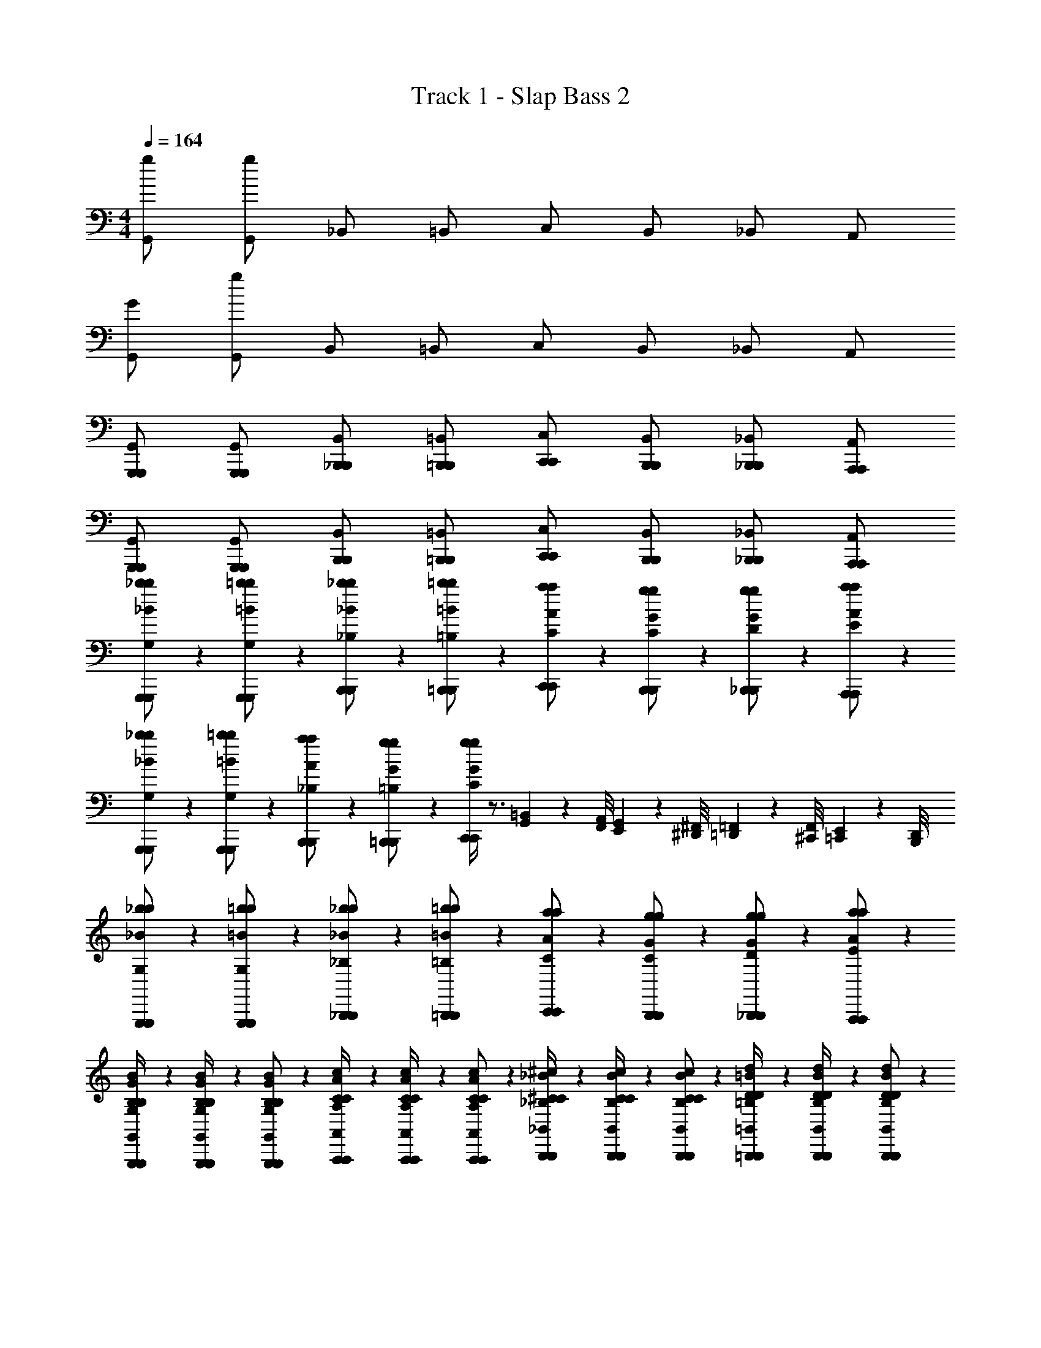 X: 1
T: Track 1 - Slap Bass 2
Z: ABC Generated by Starbound Composer v0.8.7
L: 1/4
M: 4/4
Q: 1/4=164
K: C
[g/G,,/] [g/G,,/] _B,,/ =B,,/ C,/ B,,/ _B,,/ A,,/ 
[G/G,,/] [g/G,,/] B,,/ =B,,/ C,/ B,,/ _B,,/ A,,/ 
[G,,,/G,,,/G,,/] [G,,,/G,,,/G,,/] [_B,,,/B,,,/B,,/] [=B,,,/B,,,/=B,,/] [C,,/C,,/C,/] [B,,,/B,,,/B,,/] [_B,,,/B,,,/_B,,/] [A,,,/A,,,/A,,/] 
[G,,,/G,,,/G,,/] [G,,,/G,,,/G,,/] [B,,,/B,,,/B,,/] [=B,,,/B,,,/=B,,/] [C,,/C,,/C,/] [B,,,/B,,,/B,,/] [_B,,,/B,,,/_B,,/] [A,,,/A,,,/A,,/] 
[G,,,/6G,,,/6_b/6b/6_B/6G,/] z/3 [G,,,/6G,,,/6=b/6b/6=B/6G,/] z/3 [B,,,/6B,,,/6_b/6b/6_B/6_B,/] z/3 [=B,,,/6B,,,/6=b/6b/6=B/6=B,/] z/3 [C,,/6C,,/6a/6a/6A/6C/] z/3 [B,,,/6B,,,/6g/6g/6G/6C/] z/3 [_B,,,/6B,,,/6g/6g/6G/6D/] z/3 [A,,,/6A,,,/6a/6a/6A/6E/] z/3 
[G,,,/6G,,,/6_b/6b/6_B/6G,/] z/3 [G,,,/6G,,,/6=b/6b/6=B/6G,/] z/3 [B,,,/6B,,,/6a/6a/6A/6_B,/] z/3 [=B,,,/6B,,,/6g/6g/6G/6=B,/] z/3 [C,,/4C,,/4g/4g/4G/4C5/6] z3/4 [=B,,/9G,,/9] z/72 [A,,/8F,,/8] [G,,3/28E,,3/28] z/56 [^F,,/8^D,,/8] [=F,,/9=D,,/9] z/72 [F,,/8^C,,/8] [E,,3/28=C,,3/28] z/56 [D,,/8B,,,/8] 
[G,,,/6G,,,/6_b/6b/6_B/6G,/] z/3 [G,,,/6G,,,/6=b/6b/6=B/6G,/] z/3 [_B,,,/6B,,,/6_b/6b/6_B/6_B,/] z/3 [=B,,,/6B,,,/6=b/6b/6=B/6=B,/] z/3 [C,,/6C,,/6a/6a/6A/6C/] z/3 [B,,,/6B,,,/6g/6g/6G/6C/] z/3 [_B,,,/6B,,,/6g/6g/6G/6D/] z/3 [A,,,/6A,,,/6a/6a/6A/6E/] z/3 
[G,,,/6G,,,/6B/6G/6B,/6G,/6B,/4G,/4B,,/4G,,/4] z/12 [G,,,/6G,,,/6B/6G/6B,/6G,/6B,/4G,/4B,,/4G,,/4] z/12 [G,,,/6G,,,/6B/6G/6B,/6G,/6B,/G,/B,,/G,,/] z/3 [A,,,/6A,,,/6c/6A/6C/6A,/6C/4A,/4C,/4A,,/4] z/12 [A,,,/6A,,,/6c/6A/6C/6A,/6C/4A,/4C,/4A,,/4] z/12 [A,,,/6A,,,/6c/6A/6C/6A,/6C/A,/C,/A,,/] z/3 [B,,,/6B,,,/6^c/6_B/6^C/6_B,/6C/4B,/4^C,/4_B,,/4] z/12 [B,,,/6B,,,/6c/6B/6C/6B,/6C/4B,/4C,/4B,,/4] z/12 [B,,,/6B,,,/6c/6B/6C/6B,/6C/B,/C,/B,,/] z/3 [=B,,,/6B,,,/6d/6=B/6D/6=B,/6D/4B,/4D,/4=B,,/4] z/12 [B,,,/6B,,,/6d/6B/6D/6B,/6D/4B,/4D,/4B,,/4] z/12 [B,,,/6B,,,/6d/6B/6D/6B,/6D/B,/D,/B,,/] z/3 
[G,,,/6G,,,/6_b/6b/6_B/6G,/] z/3 [G,,,/6G,,,/6=b/6b/6=B/6G,/] z/3 [_B,,,/6B,,,/6_b/6b/6_B/6_B,/] z/3 [=B,,,/6B,,,/6=b/6b/6=B/6=B,/] z/3 [C,,/6C,,/6a/6a/6A/6=C/] z/3 [B,,,/6B,,,/6g/6g/6G/6C/] z/3 [_B,,,/6B,,,/6g/6g/6G/6D/] z/3 [A,,,/6A,,,/6a/6a/6A/6E/] z/3 
[G,,,/6G,,,/6_b/6b/6_B/6G,/] z/3 [G,,,/6G,,,/6=b/6b/6=B/6G,/] z/3 [B,,,/6B,,,/6a/6a/6A/6_B,/] z/3 [=B,,,/6B,,,/6g/6g/6G/6=B,/] z/3 [C,,/4C,,/4g/4g/4G/4C5/6] z7/4 
[G,,,/6G,,,/6_b/6b/6_B/6G,/] z/3 [G,,,/6G,,,/6=b/6b/6=B/6G,/] z/3 [_B,,,/6B,,,/6_b/6b/6_B/6_B,/] z/3 [=B,,,/6B,,,/6=b/6b/6=B/6=B,/] z/3 [C,,/6C,,/6a/6a/6A/6C/] z/3 [B,,,/6B,,,/6g/6g/6G/6C/] z/3 [_B,,,/6B,,,/6g/6g/6G/6D/] z/3 [A,,,/6A,,,/6a/6a/6A/6E/] z/3 
[c''/9d''/4] z/72 b'/8 [_b'3/28=b'/4] z/56 a'/8 [^g'/9g'/4] z/72 =g'/8 [^f'3/28=f'/4] z/56 f'/8 [e'/9c''/4] z/72 ^d'/8 [=d'3/28a'/4] z/56 ^c'/8 [=c'/9^f'/4] z/72 b/8 [_b3/28^d'/4] z/56 a/8 [^g/9a'/4] z/72 =g/8 [^f3/28f'/4] z/56 =f/8 [e/9d'/4] z/72 ^d/8 [=d3/28c'/4] z/56 c/8 [=c/9=b5/32] z/72 [z/24B/8] [z/12^c'13/84] [z/12_B3/28] [z/24d'/6] A/8 [^G/9c'/4] z/72 =G/8 [^F3/28d'/4] z/56 =F/8 
[C,,/6C,,/6d'/6^d/6d'/6g7/4e7/4G7/4E7/4] z/3 [C,,/6C,,/6e'/6e/6e'/6] z/3 [^D,,/6D,,/6d'/6d/6d'/6] z/3 [E,,/6E,,/6e'/6e/6e'/6] z/3 [F,,,/6F,,,/6=d'/6=d/6d'/6a7/4f7/4A7/4F7/4] z/3 [F,,,/6F,,,/6=c'/6c/6c'/6] z/3 [^G,,,/6G,,,/6c'/6c/6c'/6] z/3 [A,,,/6A,,,/6d'/6d/6d'/6] z/3 
[C,,/6C,,/6^d'/6^d/6d'/6g7/4e7/4G7/4E7/4] z/3 [C,,/6C,,/6e'/6e/6e'/6] z/3 [D,,/6D,,/6=d'/6=d/6d'/6] z/3 [E,,/6E,,/6c'/6c/6c'/6] z/3 [F,,,/6F,,,/6c'/4c/4c'/4a5/6f5/6A5/6F5/6] z/12 [F,,,/6F,,,/6] z/12 [F,,,/6F,,,/6] z/3 [G,,,/6G,,,/6] z/3 [A,,,/6A,,,/6] z/3 
[C,,/6C,,/6^d'/6^d/6d'/6g7/4e7/4G7/4E7/4] z/3 [C,,/6C,,/6e'/6e/6e'/6] z/3 [D,,/6D,,/6d'/6d/6d'/6] z/3 [E,,/6E,,/6e'/6e/6e'/6] z/3 [F,,,/6F,,,/6=d'/6=d/6d'/6a7/4f7/4A7/4F7/4] z/3 [F,,,/6F,,,/6c'/6c/6c'/6] z/3 [G,,,/6G,,,/6c'/6c/6c'/6] z/3 [A,,,/6A,,,/6a/6A/6a/6] z/3 
[=D,,/6D,,/6^f/6^F/6f/6c'7/4a7/4c7/4A7/4] z/3 [D,,/6D,,/6a/6A/6a/6] z/3 [D,,/6D,,/6b/6=B/6b/6] z/3 [D,,/6D,,/6d'/6d/6d'/6] z/3 [G,,/6G,,/6c'/4c/4c'/4b5/6g5/6B5/6G5/6] z/12 [G,,/6G,,/6] z/12 [G,,/6G,,/6] z/3 [=G,,,/6G,,,/6b/4B/4b/4a5/6=f5/6A5/6=F5/6] z/12 [G,,,/6G,,,/6] z/12 [G,,,/6G,,,/6] z/3 
[C,,/6C,,/6^d'/6^d/6d'/6g7/4e7/4G7/4E7/4] z/3 [C,,/6C,,/6e'/6e/6e'/6] z/3 [G,,/6G,,/6=d'/6=d/6d'/6] z/3 [^F,,/6F,,/6c'/6c/6c'/6] z/3 [=F,,/4F,,/4c'/4c/4c'/4a5/6f5/6A5/6F5/6] z7/4 
[C,,/6C,,/6^d'/6^d/6d'/6g7/4e7/4G7/4E7/4] z/3 [C,,/6C,,/6e'/6e/6e'/6] z/3 [G,,/6G,,/6=d'/6=d/6d'/6] z/3 [^F,,/6F,,/6c'/6c/6c'/6] z/3 [=F,,/4F,,/4c'/4c/4c'/4a5/6f5/6A5/6F5/6] z7/4 
[G,,/6G,,/6^d'/6^d/6d'/6g7/4e7/4G7/4E7/4] z/3 [G,,/6G,,/6e'/6e/6e'/6] z/3 [G,,/6G,,/6d'/6d/6d'/6] z/3 [G,,/6G,,/6e'/6e/6e'/6] z/3 [F,,/6F,,/6=d'/6=d/6d'/6a7/4f7/4A7/4F7/4] z/3 [E,,/6E,,/6c'/6c/6c'/6] z/3 [D,,/6D,,/6c'/6c/6c'/6] z/3 [C,,/6C,,/6a/6A/6a/6] z/3 
[G,,,/6G,,,/6c'/4c/4c'/4F5/6D5/6f7/4d7/4] z/12 [G,,,/6G,,,/6] z/12 [G,,,/6G,,,/6] z/3 [G,,/6G,,/6d'/4d/4d'/4] z/12 [G,,/6G,,/6] z/12 [G,,/6G,,/6] z/3 [c'''/9c''/9C,,/6C,,/6c'/4c/4c'/4g5/6e5/6c5/6E7/4C7/4] z/72 [b''/8b'/8] [_b''3/28_b'3/28] z/56 [a''/8a'/8] [^g''/9^g'/9G,,,/6G,,,/6] z/72 [=g''/8=g'/8] [^f''3/28f'3/28G,,,/6G,,,/6] z/56 [=f''/8=f'/8] [e''/9e'/9C,,/6C,,/6] z/72 [^d''/8^d'/8] [=d''3/28=d'3/28] z/56 [^c''/8^c'/8] [=c''/9=c'/9C,,/6C,,/6] z/72 [=b'/8b/8] [_b'3/28_b3/28] z/56 [a'/8a/8] 
[C/=C,7/4C,,7/4C,7/4C,,7/4e7/4E7/4C,7/4C,,7/4e7/4E7/4] B,/ C/ G/ [C/d5/6D5/6d5/6D5/6B,,7/4=B,,,7/4B,,7/4B,,,7/4B,,7/4B,,,7/4] B,/ [C/g5/6G5/6g5/6G5/6] G/ 
[C/A,,7/4A,,,7/4A,,7/4A,,,7/4A,,7/4A,,,7/4c15/4C15/4c15/4C15/4] B,/ C/ G/ [C/G,,7/4G,,,7/4G,,7/4G,,,7/4G,,7/4G,,,7/4] B,/ C/ G/ 
[C/F,,7/4F,,,7/4F,,7/4F,,,7/4a7/4A7/4F,,7/4F,,,7/4a7/4A7/4] B,/ C/ G/ [C/g5/6G5/6g5/6G5/6E,,7/4E,,,7/4E,,7/4E,,,7/4E,,7/4E,,,7/4] B,/ [C/c'5/6c5/6c'5/6c5/6] G/ 
[C/D,,7/4D,,,7/4D,,7/4D,,,7/4D,,7/4D,,,7/4f15/4F15/4f15/4F15/4] B,/ C/ G/ [C/G,,7/4G,,,7/4G,,7/4G,,,7/4G,,7/4G,,,7/4] B,/ C/ G/ 
[=b/7C/C,7/4C,,7/4C,7/4C,,7/4e7/4E7/4C,7/4C,,7/4e7/4E7/4] c'5/14 [^d'/7B,/] e'5/14 [g'/7C/] ^g'5/14 [g'/7G/] a'5/14 [a'/7C/d5/6D5/6d5/6D5/6B,,7/4B,,,7/4B,,7/4B,,,7/4B,,7/4B,,,7/4] b'5/14 [g'/7B,/] a'5/14 [=g'/7C/g5/6G5/6g5/6G5/6] ^g'5/14 [d'/7G/] e'5/14 
[b/7C/A,,7/4A,,,7/4A,,7/4A,,,7/4A,,7/4A,,,7/4c15/4C15/4c15/4C15/4] c'5/14 [d'/7B,/] e'5/14 [^f'/7C/] =g'5/14 [g'/7G/] ^g'5/14 [g'/7C/G,,7/4G,,,7/4G,,7/4G,,,7/4G,,7/4G,,,7/4] a'5/14 [a'/7B,/] b'5/14 [g'/7C/] a'5/14 [d'/7G/] e'5/14 
[b/7C/F,,7/4F,,,7/4F,,7/4F,,,7/4a7/4A7/4F,,7/4F,,,7/4a7/4A7/4] c'5/14 [d'/7B,/] e'5/14 [=g'/7C/] ^g'5/14 [g'/7G/] a'5/14 [a'/7C/g5/6G5/6g5/6G5/6E,,7/4E,,,7/4E,,7/4E,,,7/4E,,7/4E,,,7/4] b'5/14 [g'/7B,/] a'5/14 [=g'/7C/b5/6B5/6b5/6B5/6] ^g'5/14 [d'/7G/] e'5/14 
[b/7C/D,,7/4D,,,7/4D,,7/4D,,,7/4D,,7/4D,,,7/4c'15/4c15/4c'15/4c15/4] c'5/14 [d'/7B,/] e'5/14 [=g'/7C/] ^g'5/14 [g'/7G/] a'5/14 [a'/7C/G,,7/4G,,,7/4G,,7/4G,,,7/4G,,7/4G,,,7/4] b'5/14 [g'/7B,/] a'5/14 [=g'/7C/] ^g'5/14 [d'/7G/] e'5/14 
[C,,/6C,,/6d'/6^d/6d'/6g7/4e7/4G7/4E7/4] z/3 [C,,/6C,,/6e'/6e/6e'/6] z/3 [G,,/6G,,/6=d'/6=d/6d'/6] z/3 [^F,,/6F,,/6c'/6c/6c'/6] z/3 [=F,,/4F,,/4c'/4c/4c'/4a5/6f5/6A5/6F5/6] z7/4 
[C,,/6C,,/6^d'/6^d/6d'/6g7/4e7/4G7/4E7/4] z/3 [C,,/6C,,/6e'/6e/6e'/6] z/3 [G,,/6G,,/6=d'/6=d/6d'/6] z/3 [^F,,/6F,,/6c'/6c/6c'/6] z/3 [=F,,/4F,,/4c'/4c/4c'/4a5/6f5/6A5/6F5/6] z7/4 
[G,,/6G,,/6^d'/6^d/6d'/6g7/4e7/4G7/4E7/4] z/3 [G,,/6G,,/6e'/6e/6e'/6] z/3 [G,,/6G,,/6d'/6d/6d'/6] z/3 [G,,/6G,,/6e'/6e/6e'/6] z/3 [F,,/6F,,/6=d'/6=d/6d'/6a7/4f7/4A7/4F7/4] z/3 [E,,/6E,,/6c'/6c/6c'/6] z/3 [D,,/6D,,/6c'/6c/6c'/6] z/3 [C,,/6C,,/6a/6A/6a/6] z/3 
[G,,,/6G,,,/6c'/4c/4c'/4F5/6D5/6f7/4d7/4] z/12 [G,,,/6G,,,/6] z/12 [G,,,/6G,,,/6] z/3 [G,,/6G,,/6d'/4d/4d'/4] z/12 [G,,/6G,,/6] z/12 [G,,/6G,,/6] z/3 [c'''/9c''/9C,,/6C,,/6c'/4c/4c'/4g5/6e5/6c5/6E7/4C7/4] z/72 [=b''/8=b'/8] [_b''3/28_b'3/28] z/56 [a''/8a'/8] [^g''/9g'/9G,,,/6G,,,/6] z/72 [=g''/8=g'/8] [^f''3/28f'3/28G,,,/6G,,,/6] z/56 [=f''/8=f'/8] [e''/9e'/9C,,/6C,,/6] z/72 [^d''/8^d'/8] [=d''3/28=d'3/28] z/56 [^c''/8^c'/8] [=c''/9=c'/9C,,/6C,,/6] z/72 [=b'/8b/8] [_b'3/28_b3/28] z/56 [a'/8a/8] 
[C,,/C,,/C,/C,,/] [C,,/C,,/C,/C,,/] [^D,,/D,,/^D,/D,,/] [E,,/E,,/E,/E,,/] [F,,/F,,/F,/F,,/] [F,,/F,,/F,/F,,/] [^F,,/F,,/^F,/F,,/] [G,,/G,,/G,/G,,/] 
[C,,/C,,/C,/C,,/] [C,,/C,,/C,/C,,/] [D,,/D,,/D,/D,,/] [E,,/E,,/E,/E,,/] [=F,,/F,,/=F,/F,,/] [F,,/F,,/F,/F,,/] [^F,,/F,,/^F,/F,,/] [G,,/G,,/G,/G,,/] 
[C,,/C,,/C,/C,,/] [C,,/C,,/C,/C,,/] [D,,/D,,/D,/D,,/] [E,,/E,,/E,/E,,/] [=F,,/F,,/=F,/F,,/] [F,,/F,,/F,/F,,/] [^F,,/F,,/^F,/F,,/] [G,,/G,,/G,/G,,/] 
[D,/D,/^D/D,/] [=D,/D,/=D/D,/] [^C,/C,/^C/C,/] [=C,/C,/=C/C,/] [B,,/B,,/B,/B,,/] [_B,,/B,,/_B,/B,,/] [A,,/A,,/A,/A,,/] [^G,,/G,,/^G,/G,,/] 
[a/9=b/7C,,/C,,/C,/C,,/] z/72 [z/56_b/8] [z3/28c'5/14] =b3/28 z/56 c'/8 [^c'/9^d'/7C,,/C,,/C,/C,,/] z/72 [z/56=d'/8] [z3/28e'5/14] ^d'3/28 z/56 e'/8 [f'/9g'/7D,,/D,,/^D,/D,,/] z/72 [z/56^f'/8] [z3/28^g'5/14] =g'3/28 z/56 ^g'/8 [a'/9g'/7E,,/E,,/E,/E,,/] z/72 [z/56b'/8] [z3/28a'5/14] =b'3/28 z/56 c''/8 [c''/9a'/7=F,,/F,,/=F,/F,,/] z/72 [z/56b'/8] [z3/28_b'5/14] b'3/28 z/56 a'/8 [g'/9a'/7F,,/F,,/F,/F,,/] z/72 [z/56=g'/8] [z3/28b'5/14] f'3/28 z/56 =f'/8 [e'/9a'/7^F,,/F,,/^F,/F,,/] z/72 [z/56d'/8] [z3/28b'5/14] =d'3/28 z/56 c'/8 [=c'/9a'/7=G,,/G,,/=G,/G,,/] z/72 [z/56b/8] [z3/28b'5/14] _b3/28 z/56 a/8 
[a'/7C,,/C,,/C,/C,,/] b'5/14 [a'/7C,,/C,,/C,/C,,/] b'5/14 [a'/7D,,/D,,/D,/D,,/] b'5/14 [^g'/7E,,/E,,/E,/E,,/] a'5/14 [=g'/7=F,,/F,,/=F,/F,,/] ^g'5/14 [^f'/7F,,/F,,/F,/F,,/] =g'5/14 [=f'/7^F,,/F,,/^F,/F,,/] ^f'5/14 [e'/7G,,/G,,/G,/G,,/] =f'5/14 
[a/9^d'/7C,,/C,,/C,/C,,/] z/72 [z/56b/8] [z3/28e'5/14] =b3/28 z/56 c'/8 [^c'/9a/7C,,/C,,/C,/C,,/] z/72 [z/56=d'/8] [z3/28_b5/14] ^d'3/28 z/56 e'/8 [f'/9d'/7D,,/D,,/D,/D,,/] z/72 [z/56^f'/8] [z3/28e'5/14] g'3/28 z/56 ^g'/8 [a'/9a'/7E,,/E,,/E,/E,,/] z/72 [z/56b'/8] [z3/28b'5/14] =b'3/28 z/56 c''/8 [c''/9d'/7=F,,/F,,/=F,/F,,/] z/72 [z/56b'/8] [z3/28e'5/14] _b'3/28 z/56 a'/8 [g'/9a/7F,,/F,,/F,/F,,/] z/72 [z/56=g'/8] [z3/28b5/14] f'3/28 z/56 =f'/8 [e'/9d'/7^F,,/F,,/^F,/F,,/] z/72 [z/56d'/8] [z3/28e'5/14] =d'3/28 z/56 c'/8 [=c'/9a'/7G,,/G,,/G,/G,,/] z/72 [z/56=b/8] [z3/28b'5/14] _b3/28 z/56 a/8 
[c''/9c''/9^d'/7D,/D,/^D/D,/] z/72 [z/56=b'/8b'/8] [z3/28e'5/14] [_b'3/28b'3/28] z/56 [a'/8a'/8] [^g'/9g'/9a/7=D,/D,/=D/D,/] z/72 [z/56=g'/8g'/8] [z3/28b5/14] [^f'3/28f'3/28] z/56 [=f'/8f'/8] [e'/9e'/9d'/7^C,/C,/^C/C,/] z/72 [z/56d'/8d'/8] [z3/28e'5/14] [=d'3/28d'3/28] z/56 [^c'/8c'/8] [=c'/9c'/9a'/7=C,/C,/=C/C,/] z/72 [z/56=b/8b/8] [z3/28b'5/14] [_b3/28b3/28] z/56 [a/8a/8] [^g/9g/9^d'/7=B,,/B,,/=B,/B,,/] z/72 [z/56=g/8g/8] [z3/28e'5/14] [^f3/28f3/28] z/56 [=f/8f/8] [e/9e/9a/7_B,,/B,,/_B,/B,,/] z/72 [z/56^d/8d/8] [z3/28b5/14] [=d3/28d3/28] z/56 [^c/8c/8] [=c/9c/9d'/7A,,/A,,/A,/A,,/] z/72 [z/56B/8B/8] [z3/28e'5/14] [_B3/28B3/28] z/56 [A/8A/8] [^G/9G/9a'/7^G,,/G,,/^G,/G,,/] z/72 [z/56=G/8G/8] [z3/28b'5/14] [^F3/28F3/28] z/56 [=F/8F/8] 
[C,,/9=G,,/G,,/g'/g/G,,/] z/72 C,,/8 C,,3/28 z/56 C,,/8 [C,,/9F,,/F,,/^f'/^f/F,,/] z/72 C,,/8 C,,3/28 z/56 C,,/8 C,,/9 z/72 ^C,,/8 C,,3/28 z/56 C,,/8 C,,/9 z/72 =D,,/8 D,,3/28 z/56 D,,/8 D,,/9 z/72 D,,/8 D,,3/28 z/56 D,,/8 D,,/9 z/72 D,,/8 D,,3/28 z/56 D,,/8 D,,/9 z/72 D,,/8 D,,3/28 z/56 ^D,,/8 D,,/9 z/72 =D,,/8 D,,3/28 z/56 D,,/8 
[D,,/9G,,/G,,/g'/g/G,,/] z/72 E,,/8 E,,3/28 z/56 E,,/8 [E,,/9F,,/F,,/f'/f/F,,/] z/72 E,,/8 E,,3/28 z/56 E,,/8 E,,/9 z/72 D,,/8 D,,3/28 z/56 ^D,,/8 =D,,/9 z/72 D,,/8 D,,3/28 z/56 C,,/8 C,,/9 z/72 C,,/8 B,,,3/28 z/56 B,,,/8 B,,,/9 z/72 B,,,/8 B,,,3/28 z/56 B,,,/8 B,,,/9 z/72 C,,/8 C,,3/28 z/56 C,,/8 C,,/9 z/72 C,,/8 C,,3/28 z/56 C,,/8 
[=C,,/9G,,/G,,/g'/g/G,,/] z/72 C,,/8 C,,3/28 z/56 C,,/8 [C,,/9F,,/F,,/f'/f/F,,/] z/72 C,,/8 C,,3/28 z/56 C,,/8 C,,/9 z/72 ^C,,/8 C,,3/28 z/56 C,,/8 C,,/9 z/72 D,,/8 D,,3/28 z/56 D,,/8 D,,/9 z/72 D,,/8 D,,3/28 z/56 D,,/8 D,,/9 z/72 D,,/8 D,,3/28 z/56 D,,/8 D,,/9 z/72 D,,/8 D,,3/28 z/56 ^D,,/8 D,,/9 z/72 =D,,/8 D,,3/28 z/56 D,,/8 
[D,,/9^G,,/G,,/^g'/^g/G,,/] z/72 E,,/8 E,,3/28 z/56 E,,/8 [E,,/9c'''/9] z/72 [E,,/8=b''/8] [E,,3/28_b''3/28] z/56 [E,,/8a''/8] [E,,/9^g''/9] z/72 [D,,/8=g''/8] [D,,3/28^f''3/28] z/56 [^D,,/8=f''/8] [=D,,/9e''/9] z/72 [D,,/8^d''/8] [D,,3/28=d''3/28] z/56 [C,,/8^c''/8] [C,,/9=c''/9] z/72 [C,,/8=b'/8] [B,,,3/28_b'3/28] z/56 [B,,,/8a'/8] [B,,,/9g'/9] z/72 [B,,,/8=g'/8] [B,,,3/28f'3/28] z/56 [B,,,/8=f'/8] [B,,,/9e'/9] z/72 [C,,/8d'/8] [C,,3/28=d'3/28] z/56 [C,,/8^c'/8] [C,,/9=c'/9] z/72 [C,,/8=b/8] [C,,3/28_b3/28] z/56 [C,,/8a/8] 
[g/9=g/g/=G,7/4g'7/4g7/4] z/72 g/8 f3/28 z/56 =f/8 [e/9d/d'/d/d/] z/72 ^d/8 =d3/28 z/56 ^c/8 [=c/9=B/g'/g/B/] z/72 B/8 _B3/28 z/56 A/8 [^G/9d/d'/d/d/] z/72 =G/8 ^F3/28 z/56 =F/8 [E/9g/g/=F,7/4f'7/4f7/4] z/72 ^D/8 =D3/28 z/56 ^C/8 [=C/9d/d'/d/d/] z/72 =B,/8 _B,3/28 z/56 A,/8 [^G,/9=B/g'/g/B/] z/72 =G,/8 ^F,3/28 z/56 =F,/8 [E,/9d/d'/d/d/] z/72 ^D,/8 =D,3/28 z/56 ^C,/8 
[=C,/9g/g/E,7/4e'7/4e7/4] z/72 =B,,/8 _B,,3/28 z/56 A,,/8 [G,,/9e/e'/e/e/] z/72 =G,,/8 F,,3/28 z/56 =F,,/8 [E,,/9c/g'/g/c/] z/72 ^D,,/8 =D,,3/28 z/56 C,,/8 [=C,,/9e/e'/e/e/] z/72 B,,,/8 _B,,,3/28 z/56 A,,,/8 [^G,,,/9g/g/^D,7/4^d'7/4^d7/4] z/72 =G,,,/8 ^F,,,3/28 z/56 =F,,,/8 [E,,,/9e/e'/e/e/] z/72 ^D,,,/8 =D,,,3/28 z/56 ^C,,,/8 [=C,,,/9c/g'/g/c/] z/72 B,,,,/8 _B,,,,3/28 z/56 A,,,,/8 [e/e'/e/e/] 
[g/g/C,7/4c'7/4c7/4c'7/4c7/4] [e/c'/c/e/] [c/g'/g/c/] [e/c'/c/e/] [g/g/=B,,7/4=b7/4B7/4b7/4B7/4] [e/c'/c/e/] [c/g'/g/c/] [e/c'/c/e/] 
[_B,,11/4^f11/4_B11/4_b15/4B15/4b15/4B15/4f15/4b15/4B15/4] z5/4 
[G,,,/6G,,,/6b/6b/6B/6G,/] z/3 [G,,,/6G,,,/6=b/6b/6=B/6G,/] z/3 [B,,,/6B,,,/6_b/6b/6_B/6B,/] z/3 [=B,,,/6B,,,/6=b/6b/6=B/6=B,/] z/3 [C,,/6C,,/6a/6a/6A/6C/] z/3 [B,,,/6B,,,/6g/6g/6G/6C/] z/3 [_B,,,/6B,,,/6g/6g/6G/6D/] z/3 [A,,,/6A,,,/6a/6a/6A/6E/] z/3 
[G,,,/6G,,,/6_b/6b/6_B/6G,/] z/3 [G,,,/6G,,,/6=b/6b/6=B/6G,/] z/3 [B,,,/6B,,,/6a/6a/6A/6_B,/] z/3 [=B,,,/6B,,,/6g/6g/6G/6=B,/] z/3 [C,,/4C,,/4g/4g/4G/4C5/6] z3/4 [=B,,/9G,,/9] z/72 [A,,/8F,,/8] [G,,3/28E,,3/28] z/56 [^F,,/8^D,,/8] [=F,,/9=D,,/9] z/72 [F,,/8^C,,/8] [E,,3/28=C,,3/28] z/56 [D,,/8B,,,/8] 
[G,,,/6G,,,/6_b/6b/6_B/6G,/] z/3 [G,,,/6G,,,/6=b/6b/6=B/6G,/] z/3 [_B,,,/6B,,,/6_b/6b/6_B/6_B,/] z/3 [=B,,,/6B,,,/6=b/6b/6=B/6=B,/] z/3 [C,,/6C,,/6a/6a/6A/6C/] z/3 [B,,,/6B,,,/6g/6g/6G/6C/] z/3 [_B,,,/6B,,,/6g/6g/6G/6D/] z/3 [A,,,/6A,,,/6a/6a/6A/6E/] z/3 
[G,,,/6G,,,/6B/6G/6B,/6G,/6B,/4G,/4B,,/4G,,/4] z/12 [G,,,/6G,,,/6B/6G/6B,/6G,/6B,/4G,/4B,,/4G,,/4] z/12 [G,,,/6G,,,/6B/6G/6B,/6G,/6B,/G,/B,,/G,,/] z/3 [A,,,/6A,,,/6c/6A/6C/6A,/6C/4A,/4C,/4A,,/4] z/12 [A,,,/6A,,,/6c/6A/6C/6A,/6C/4A,/4C,/4A,,/4] z/12 [A,,,/6A,,,/6c/6A/6C/6A,/6C/A,/C,/A,,/] z/3 [B,,,/6B,,,/6^c/6_B/6^C/6_B,/6C/4B,/4^C,/4_B,,/4] z/12 [B,,,/6B,,,/6c/6B/6C/6B,/6C/4B,/4C,/4B,,/4] z/12 [B,,,/6B,,,/6c/6B/6C/6B,/6C/B,/C,/B,,/] z/3 [=B,,,/6B,,,/6=d/6=B/6D/6=B,/6D/4B,/4=D,/4=B,,/4] z/12 [B,,,/6B,,,/6d/6B/6D/6B,/6D/4B,/4D,/4B,,/4] z/12 [B,,,/6B,,,/6d/6B/6D/6B,/6D/B,/D,/B,,/] z/3 
[G,,,/6G,,,/6_b/6b/6_B/6G,/] z/3 [G,,,/6G,,,/6=b/6b/6=B/6G,/] z/3 [_B,,,/6B,,,/6_b/6b/6_B/6_B,/] z/3 [=B,,,/6B,,,/6=b/6b/6=B/6=B,/] z/3 [C,,/6C,,/6a/6a/6A/6=C/] z/3 [B,,,/6B,,,/6g/6g/6G/6C/] z/3 [_B,,,/6B,,,/6g/6g/6G/6D/] z/3 [A,,,/6A,,,/6a/6a/6A/6E/] z/3 
[G,,,/6G,,,/6_b/6b/6_B/6G,/] z/3 [G,,,/6G,,,/6=b/6b/6=B/6G,/] z/3 [B,,,/6B,,,/6a/6a/6A/6_B,/] z/3 [=B,,,/6B,,,/6g/6g/6G/6=B,/] z/3 [C,,/4C,,/4g/4g/4G/4C5/6] z7/4 
[G,,,/6G,,,/6_b/6b/6_B/6G,/] z/3 [G,,,/6G,,,/6=b/6b/6=B/6G,/] z/3 [_B,,,/6B,,,/6_b/6b/6_B/6_B,/] z/3 [=B,,,/6B,,,/6=b/6b/6=B/6=B,/] z/3 [C,,/6C,,/6a/6a/6A/6C/] z/3 [B,,,/6B,,,/6g/6g/6G/6C/] z/3 [_B,,,/6B,,,/6g/6g/6G/6D/] z/3 [A,,,/6A,,,/6a/6a/6A/6E/] z/3 
[c''/9d''/4] z/72 =b'/8 [_b'3/28=b'/4] z/56 a'/8 [^g'/9g'/4] z/72 =g'/8 [^f'3/28=f'/4] z/56 f'/8 [e'/9c''/4] z/72 d'/8 [=d'3/28a'/4] z/56 ^c'/8 [=c'/9^f'/4] z/72 b/8 [_b3/28^d'/4] z/56 a/8 [^g/9a'/4] z/72 =g/8 [f3/28f'/4] z/56 =f/8 [e/9d'/4] z/72 ^d/8 [=d3/28c'/4] z/56 c/8 [=c/9=b5/32] z/72 [z/24B/8] [z/12^c'13/84] [z/12_B3/28] [z/24d'/6] A/8 [^G/9c'/4] z/72 =G/8 [^F3/28d'/4] z/56 =F/8 
[C,,/6C,,/6d'/6^d/6d'/6g7/4e7/4G7/4E7/4] z/3 [C,,/6C,,/6e'/6e/6e'/6] z/3 [^D,,/6D,,/6d'/6d/6d'/6] z/3 [E,,/6E,,/6e'/6e/6e'/6] z/3 [F,,,/6F,,,/6=d'/6=d/6d'/6a7/4f7/4A7/4F7/4] z/3 [F,,,/6F,,,/6=c'/6c/6c'/6] z/3 [^G,,,/6G,,,/6c'/6c/6c'/6] z/3 [A,,,/6A,,,/6d'/6d/6d'/6] z/3 
[C,,/6C,,/6^d'/6^d/6d'/6g7/4e7/4G7/4E7/4] z/3 [C,,/6C,,/6e'/6e/6e'/6] z/3 [D,,/6D,,/6=d'/6=d/6d'/6] z/3 [E,,/6E,,/6c'/6c/6c'/6] z/3 [F,,,/6F,,,/6c'/4c/4c'/4a5/6f5/6A5/6F5/6] z/12 [F,,,/6F,,,/6] z/12 [F,,,/6F,,,/6] z/3 [G,,,/6G,,,/6] z/3 [A,,,/6A,,,/6] z/3 
[C,,/6C,,/6^d'/6^d/6d'/6g7/4e7/4G7/4E7/4] z/3 [C,,/6C,,/6e'/6e/6e'/6] z/3 [D,,/6D,,/6d'/6d/6d'/6] z/3 [E,,/6E,,/6e'/6e/6e'/6] z/3 [F,,,/6F,,,/6=d'/6=d/6d'/6a7/4f7/4A7/4F7/4] z/3 [F,,,/6F,,,/6c'/6c/6c'/6] z/3 [G,,,/6G,,,/6c'/6c/6c'/6] z/3 [A,,,/6A,,,/6a/6A/6a/6] z/3 
[=D,,/6D,,/6^f/6^F/6f/6c'7/4a7/4c7/4A7/4] z/3 [D,,/6D,,/6a/6A/6a/6] z/3 [D,,/6D,,/6b/6=B/6b/6] z/3 [D,,/6D,,/6d'/6d/6d'/6] z/3 [G,,/6G,,/6c'/4c/4c'/4b5/6g5/6B5/6G5/6] z/12 [G,,/6G,,/6] z/12 [G,,/6G,,/6] z/3 [=G,,,/6G,,,/6b/4B/4b/4a5/6=f5/6A5/6=F5/6] z/12 [G,,,/6G,,,/6] z/12 [G,,,/6G,,,/6] z/3 
[C,,/6C,,/6^d'/6^d/6d'/6g7/4e7/4G7/4E7/4] z/3 [C,,/6C,,/6e'/6e/6e'/6] z/3 [G,,/6G,,/6=d'/6=d/6d'/6] z/3 [^F,,/6F,,/6c'/6c/6c'/6] z/3 [=F,,/4F,,/4c'/4c/4c'/4a5/6f5/6A5/6F5/6] z7/4 
[C,,/6C,,/6^d'/6^d/6d'/6g7/4e7/4G7/4E7/4] z/3 [C,,/6C,,/6e'/6e/6e'/6] z/3 [G,,/6G,,/6=d'/6=d/6d'/6] z/3 [^F,,/6F,,/6c'/6c/6c'/6] z/3 [=F,,/4F,,/4c'/4c/4c'/4a5/6f5/6A5/6F5/6] z7/4 
[G,,/6G,,/6^d'/6^d/6d'/6g7/4e7/4G7/4E7/4] z/3 [G,,/6G,,/6e'/6e/6e'/6] z/3 [G,,/6G,,/6d'/6d/6d'/6] z/3 [G,,/6G,,/6e'/6e/6e'/6] z/3 [F,,/6F,,/6=d'/6=d/6d'/6a7/4f7/4A7/4F7/4] z/3 [E,,/6E,,/6c'/6c/6c'/6] z/3 [D,,/6D,,/6c'/6c/6c'/6] z/3 [C,,/6C,,/6a/6A/6a/6] z/3 
[G,,,/6G,,,/6c'/4c/4c'/4F5/6D5/6f7/4d7/4] z/12 [G,,,/6G,,,/6] z/12 [G,,,/6G,,,/6] z/3 [G,,/6G,,/6d'/4d/4d'/4] z/12 [G,,/6G,,/6] z/12 [G,,/6G,,/6] z/3 [c'''/9c''/9C,,/6C,,/6c'/4c/4c'/4g5/6e5/6c5/6E7/4C7/4] z/72 [=b''/8b'/8] [_b''3/28_b'3/28] z/56 [a''/8a'/8] [^g''/9^g'/9G,,,/6G,,,/6] z/72 [=g''/8=g'/8] [^f''3/28f'3/28G,,,/6G,,,/6] z/56 [=f''/8=f'/8] [e''/9e'/9C,,/6C,,/6] z/72 [^d''/8^d'/8] [=d''3/28=d'3/28] z/56 [^c''/8^c'/8] [=c''/9=c'/9C,,/6C,,/6] z/72 [=b'/8b/8] [_b'3/28_b3/28] z/56 [a'/8a/8] 
[C/=C,7/4C,,7/4C,7/4C,,7/4e7/4E7/4C,7/4C,,7/4e7/4E7/4] B,/ C/ G/ [C/d5/6D5/6d5/6D5/6B,,7/4=B,,,7/4B,,7/4B,,,7/4B,,7/4B,,,7/4] B,/ [C/g5/6G5/6g5/6G5/6] G/ 
[C/A,,7/4A,,,7/4A,,7/4A,,,7/4A,,7/4A,,,7/4c15/4C15/4c15/4C15/4] B,/ C/ G/ [C/G,,7/4G,,,7/4G,,7/4G,,,7/4G,,7/4G,,,7/4] B,/ C/ G/ 
[C/F,,7/4F,,,7/4F,,7/4F,,,7/4a7/4A7/4F,,7/4F,,,7/4a7/4A7/4] B,/ C/ G/ [C/g5/6G5/6g5/6G5/6E,,7/4E,,,7/4E,,7/4E,,,7/4E,,7/4E,,,7/4] B,/ [C/c'5/6c5/6c'5/6c5/6] G/ 
[C/D,,7/4D,,,7/4D,,7/4D,,,7/4D,,7/4D,,,7/4f15/4F15/4f15/4F15/4] B,/ C/ G/ [C/G,,7/4G,,,7/4G,,7/4G,,,7/4G,,7/4G,,,7/4] B,/ C/ G/ 
[=b/7C/C,7/4C,,7/4C,7/4C,,7/4e7/4E7/4C,7/4C,,7/4e7/4E7/4] c'5/14 [^d'/7B,/] e'5/14 [g'/7C/] ^g'5/14 [g'/7G/] a'5/14 [a'/7C/d5/6D5/6d5/6D5/6B,,7/4B,,,7/4B,,7/4B,,,7/4B,,7/4B,,,7/4] b'5/14 [g'/7B,/] a'5/14 [=g'/7C/g5/6G5/6g5/6G5/6] ^g'5/14 [d'/7G/] e'5/14 
[b/7C/A,,7/4A,,,7/4A,,7/4A,,,7/4A,,7/4A,,,7/4c15/4C15/4c15/4C15/4] c'5/14 [d'/7B,/] e'5/14 [^f'/7C/] =g'5/14 [g'/7G/] ^g'5/14 [g'/7C/G,,7/4G,,,7/4G,,7/4G,,,7/4G,,7/4G,,,7/4] a'5/14 [a'/7B,/] b'5/14 [g'/7C/] a'5/14 [d'/7G/] e'5/14 
[b/7C/F,,7/4F,,,7/4F,,7/4F,,,7/4a7/4A7/4F,,7/4F,,,7/4a7/4A7/4] c'5/14 [d'/7B,/] e'5/14 [=g'/7C/] ^g'5/14 [g'/7G/] a'5/14 [a'/7C/g5/6G5/6g5/6G5/6E,,7/4E,,,7/4E,,7/4E,,,7/4E,,7/4E,,,7/4] b'5/14 [g'/7B,/] a'5/14 [=g'/7C/b5/6B5/6b5/6B5/6] ^g'5/14 [d'/7G/] e'5/14 
[b/7C/D,,7/4D,,,7/4D,,7/4D,,,7/4D,,7/4D,,,7/4c'15/4c15/4c'15/4c15/4] c'5/14 [d'/7B,/] e'5/14 [=g'/7C/] ^g'5/14 [g'/7G/] a'5/14 [a'/7C/G,,7/4G,,,7/4G,,7/4G,,,7/4G,,7/4G,,,7/4] b'5/14 [g'/7B,/] a'5/14 [=g'/7C/] ^g'5/14 [d'/7G/] e'5/14 
[C,,/6C,,/6d'/6^d/6d'/6g7/4e7/4G7/4E7/4] z/3 [C,,/6C,,/6e'/6e/6e'/6] z/3 [G,,/6G,,/6=d'/6=d/6d'/6] z/3 [^F,,/6F,,/6c'/6c/6c'/6] z/3 [=F,,/4F,,/4c'/4c/4c'/4a5/6f5/6A5/6F5/6] z7/4 
[C,,/6C,,/6^d'/6^d/6d'/6g7/4e7/4G7/4E7/4] z/3 [C,,/6C,,/6e'/6e/6e'/6] z/3 [G,,/6G,,/6=d'/6=d/6d'/6] z/3 [^F,,/6F,,/6c'/6c/6c'/6] z/3 [=F,,/4F,,/4c'/4c/4c'/4a5/6f5/6A5/6F5/6] z7/4 
[G,,/6G,,/6^d'/6^d/6d'/6g7/4e7/4G7/4E7/4] z/3 [G,,/6G,,/6e'/6e/6e'/6] z/3 [G,,/6G,,/6d'/6d/6d'/6] z/3 [G,,/6G,,/6e'/6e/6e'/6] z/3 [F,,/6F,,/6=d'/6=d/6d'/6a7/4f7/4A7/4F7/4] z/3 [E,,/6E,,/6c'/6c/6c'/6] z/3 [D,,/6D,,/6c'/6c/6c'/6] z/3 [C,,/6C,,/6a/6A/6a/6] z/3 
[G,,,/6G,,,/6c'/4c/4c'/4F5/6D5/6f7/4d7/4] z/12 [G,,,/6G,,,/6] z/12 [G,,,/6G,,,/6] z/3 [G,,/6G,,/6d'/4d/4d'/4] z/12 [G,,/6G,,/6] z/12 [G,,/6G,,/6] z/3 [c'''/9c''/9C,,/6C,,/6c'/4c/4c'/4g5/6e5/6c5/6E7/4C7/4] z/72 [=b''/8=b'/8] [_b''3/28_b'3/28] z/56 [a''/8a'/8] [^g''/9g'/9G,,,/6G,,,/6] z/72 [=g''/8=g'/8] [^f''3/28f'3/28G,,,/6G,,,/6] z/56 [=f''/8=f'/8] [e''/9e'/9C,,/6C,,/6] z/72 [^d''/8^d'/8] [=d''3/28=d'3/28] z/56 [^c''/8^c'/8] [=c''/9=c'/9C,,/6C,,/6] z/72 [=b'/8b/8] [_b'3/28_b3/28] z/56 [a'/8a/8] 
[C,,/C,,/C,/C,,/] [C,,/C,,/C,/C,,/] [^D,,/D,,/^D,/D,,/] [E,,/E,,/E,/E,,/] [F,,/F,,/F,/F,,/] [F,,/F,,/F,/F,,/] [^F,,/F,,/^F,/F,,/] [G,,/G,,/G,/G,,/] 
[C,,/C,,/C,/C,,/] [C,,/C,,/C,/C,,/] [D,,/D,,/D,/D,,/] [E,,/E,,/E,/E,,/] [=F,,/F,,/=F,/F,,/] [F,,/F,,/F,/F,,/] [^F,,/F,,/^F,/F,,/] [G,,/G,,/G,/G,,/] 
[C,,/C,,/C,/C,,/] [C,,/C,,/C,/C,,/] [D,,/D,,/D,/D,,/] [E,,/E,,/E,/E,,/] [=F,,/F,,/=F,/F,,/] [F,,/F,,/F,/F,,/] [^F,,/F,,/^F,/F,,/] [G,,/G,,/G,/G,,/] 
[D,/D,/^D/D,/] [=D,/D,/=D/D,/] [^C,/C,/^C/C,/] [=C,/C,/=C/C,/] [B,,/B,,/B,/B,,/] [_B,,/B,,/_B,/B,,/] [A,,/A,,/A,/A,,/] [^G,,/G,,/^G,/G,,/] 
[a/9=b/7C,,/C,,/C,/C,,/] z/72 [z/56_b/8] [z3/28c'5/14] =b3/28 z/56 c'/8 [^c'/9^d'/7C,,/C,,/C,/C,,/] z/72 [z/56=d'/8] [z3/28e'5/14] ^d'3/28 z/56 e'/8 [f'/9g'/7D,,/D,,/^D,/D,,/] z/72 [z/56^f'/8] [z3/28^g'5/14] =g'3/28 z/56 ^g'/8 [a'/9g'/7E,,/E,,/E,/E,,/] z/72 [z/56b'/8] [z3/28a'5/14] =b'3/28 z/56 c''/8 [c''/9a'/7=F,,/F,,/=F,/F,,/] z/72 [z/56b'/8] [z3/28_b'5/14] b'3/28 z/56 a'/8 [g'/9a'/7F,,/F,,/F,/F,,/] z/72 [z/56=g'/8] [z3/28b'5/14] f'3/28 z/56 =f'/8 [e'/9a'/7^F,,/F,,/^F,/F,,/] z/72 [z/56d'/8] [z3/28b'5/14] =d'3/28 z/56 c'/8 [=c'/9a'/7=G,,/G,,/=G,/G,,/] z/72 [z/56b/8] [z3/28b'5/14] _b3/28 z/56 a/8 
[a'/7C,,/C,,/C,/C,,/] b'5/14 [a'/7C,,/C,,/C,/C,,/] b'5/14 [a'/7D,,/D,,/D,/D,,/] b'5/14 [^g'/7E,,/E,,/E,/E,,/] a'5/14 [=g'/7=F,,/F,,/=F,/F,,/] ^g'5/14 [^f'/7F,,/F,,/F,/F,,/] =g'5/14 [=f'/7^F,,/F,,/^F,/F,,/] ^f'5/14 [e'/7G,,/G,,/G,/G,,/] =f'5/14 
[a/9^d'/7C,,/C,,/C,/C,,/] z/72 [z/56b/8] [z3/28e'5/14] =b3/28 z/56 c'/8 [^c'/9a/7C,,/C,,/C,/C,,/] z/72 [z/56=d'/8] [z3/28_b5/14] ^d'3/28 z/56 e'/8 [f'/9d'/7D,,/D,,/D,/D,,/] z/72 [z/56^f'/8] [z3/28e'5/14] g'3/28 z/56 ^g'/8 [a'/9a'/7E,,/E,,/E,/E,,/] z/72 [z/56b'/8] [z3/28b'5/14] =b'3/28 z/56 c''/8 [c''/9d'/7=F,,/F,,/=F,/F,,/] z/72 [z/56b'/8] [z3/28e'5/14] _b'3/28 z/56 a'/8 [g'/9a/7F,,/F,,/F,/F,,/] z/72 [z/56=g'/8] [z3/28b5/14] f'3/28 z/56 =f'/8 [e'/9d'/7^F,,/F,,/^F,/F,,/] z/72 [z/56d'/8] [z3/28e'5/14] =d'3/28 z/56 c'/8 [=c'/9a'/7G,,/G,,/G,/G,,/] z/72 [z/56=b/8] [z3/28b'5/14] _b3/28 z/56 a/8 
[c''/9c''/9^d'/7D,/D,/^D/D,/] z/72 [z/56=b'/8b'/8] [z3/28e'5/14] [_b'3/28b'3/28] z/56 [a'/8a'/8] [^g'/9g'/9a/7=D,/D,/=D/D,/] z/72 [z/56=g'/8g'/8] [z3/28b5/14] [^f'3/28f'3/28] z/56 [=f'/8f'/8] [e'/9e'/9d'/7^C,/C,/^C/C,/] z/72 [z/56d'/8d'/8] [z3/28e'5/14] [=d'3/28d'3/28] z/56 [^c'/8c'/8] [=c'/9c'/9a'/7=C,/C,/=C/C,/] z/72 [z/56=b/8b/8] [z3/28b'5/14] [_b3/28b3/28] z/56 [a/8a/8] [^g/9g/9^d'/7=B,,/B,,/=B,/B,,/] z/72 [z/56=g/8g/8] [z3/28e'5/14] [^f3/28f3/28] z/56 [=f/8f/8] [e/9e/9a/7_B,,/B,,/_B,/B,,/] z/72 [z/56^d/8d/8] [z3/28b5/14] [=d3/28d3/28] z/56 [^c/8c/8] [=c/9c/9d'/7A,,/A,,/A,/A,,/] z/72 [z/56B/8B/8] [z3/28e'5/14] [_B3/28B3/28] z/56 [A/8A/8] [^G/9G/9a'/7^G,,/G,,/^G,/G,,/] z/72 [z/56=G/8G/8] [z3/28b'5/14] [^F3/28F3/28] z/56 [=F/8F/8] 
[C,,/9=G,,/G,,/g'/g/G,,/] z/72 C,,/8 C,,3/28 z/56 C,,/8 [C,,/9F,,/F,,/^f'/^f/F,,/] z/72 C,,/8 C,,3/28 z/56 C,,/8 C,,/9 z/72 ^C,,/8 C,,3/28 z/56 C,,/8 C,,/9 z/72 =D,,/8 D,,3/28 z/56 D,,/8 D,,/9 z/72 D,,/8 D,,3/28 z/56 D,,/8 D,,/9 z/72 D,,/8 D,,3/28 z/56 D,,/8 D,,/9 z/72 D,,/8 D,,3/28 z/56 ^D,,/8 D,,/9 z/72 =D,,/8 D,,3/28 z/56 D,,/8 
[D,,/9G,,/G,,/g'/g/G,,/] z/72 E,,/8 E,,3/28 z/56 E,,/8 [E,,/9F,,/F,,/f'/f/F,,/] z/72 E,,/8 E,,3/28 z/56 E,,/8 E,,/9 z/72 D,,/8 D,,3/28 z/56 ^D,,/8 =D,,/9 z/72 D,,/8 D,,3/28 z/56 C,,/8 C,,/9 z/72 C,,/8 B,,,3/28 z/56 B,,,/8 B,,,/9 z/72 B,,,/8 B,,,3/28 z/56 B,,,/8 B,,,/9 z/72 C,,/8 C,,3/28 z/56 C,,/8 C,,/9 z/72 C,,/8 C,,3/28 z/56 C,,/8 
[=C,,/9G,,/G,,/g'/g/G,,/] z/72 C,,/8 C,,3/28 z/56 C,,/8 [C,,/9F,,/F,,/f'/f/F,,/] z/72 C,,/8 C,,3/28 z/56 C,,/8 C,,/9 z/72 ^C,,/8 C,,3/28 z/56 C,,/8 C,,/9 z/72 D,,/8 D,,3/28 z/56 D,,/8 D,,/9 z/72 D,,/8 D,,3/28 z/56 D,,/8 D,,/9 z/72 D,,/8 D,,3/28 z/56 D,,/8 D,,/9 z/72 D,,/8 D,,3/28 z/56 ^D,,/8 D,,/9 z/72 =D,,/8 D,,3/28 z/56 D,,/8 
[D,,/9^G,,/G,,/^g'/^g/G,,/] z/72 E,,/8 E,,3/28 z/56 E,,/8 [E,,/9c'''/9] z/72 [E,,/8=b''/8] [E,,3/28_b''3/28] z/56 [E,,/8a''/8] [E,,/9^g''/9] z/72 [D,,/8=g''/8] [D,,3/28^f''3/28] z/56 [^D,,/8=f''/8] [=D,,/9e''/9] z/72 [D,,/8^d''/8] [D,,3/28=d''3/28] z/56 [C,,/8^c''/8] [C,,/9=c''/9] z/72 [C,,/8=b'/8] [B,,,3/28_b'3/28] z/56 [B,,,/8a'/8] [B,,,/9g'/9] z/72 [B,,,/8=g'/8] [B,,,3/28f'3/28] z/56 [B,,,/8=f'/8] [B,,,/9e'/9] z/72 [C,,/8d'/8] [C,,3/28=d'3/28] z/56 [C,,/8^c'/8] [C,,/9=c'/9] z/72 [C,,/8=b/8] [C,,3/28_b3/28] z/56 [C,,/8a/8] 
[g/9=g/g/=G,7/4g'7/4g7/4] z/72 g/8 f3/28 z/56 =f/8 [e/9d/d'/d/d/] z/72 ^d/8 =d3/28 z/56 ^c/8 [=c/9=B/g'/g/B/] z/72 B/8 _B3/28 z/56 A/8 [^G/9d/d'/d/d/] z/72 =G/8 ^F3/28 z/56 =F/8 [E/9g/g/=F,7/4f'7/4f7/4] z/72 ^D/8 =D3/28 z/56 ^C/8 [=C/9d/d'/d/d/] z/72 =B,/8 _B,3/28 z/56 A,/8 [^G,/9=B/g'/g/B/] z/72 =G,/8 ^F,3/28 z/56 =F,/8 [E,/9d/d'/d/d/] z/72 ^D,/8 =D,3/28 z/56 ^C,/8 
[=C,/9g/g/E,7/4e'7/4e7/4] z/72 =B,,/8 _B,,3/28 z/56 A,,/8 [G,,/9e/e'/e/e/] z/72 =G,,/8 F,,3/28 z/56 =F,,/8 [E,,/9c/g'/g/c/] z/72 ^D,,/8 =D,,3/28 z/56 C,,/8 [=C,,/9e/e'/e/e/] z/72 B,,,/8 _B,,,3/28 z/56 A,,,/8 [^G,,,/9g/g/^D,7/4^d'7/4^d7/4] z/72 =G,,,/8 ^F,,,3/28 z/56 =F,,,/8 [E,,,/9e/e'/e/e/] z/72 ^D,,,/8 =D,,,3/28 z/56 ^C,,,/8 [=C,,,/9c/g'/g/c/] z/72 =B,,,,/8 _B,,,,3/28 z/56 A,,,,/8 [e/e'/e/e/] 
[g/g/C,7/4c'7/4c7/4c'7/4c7/4] [e/c'/c/e/] [c/g'/g/c/] [e/c'/c/e/] [g/g/=B,,7/4=b7/4B7/4b7/4B7/4] [e/c'/c/e/] [c/g'/g/c/] [e/c'/c/e/] 
[_B,,11/4^f11/4_B11/4_b15/4B15/4b15/4B15/4f15/4b15/4B15/4] z5/4 
[G,,,/6G,,,/6b/6b/6B/6G,/] z/3 [G,,,/6G,,,/6=b/6b/6=B/6G,/] z/3 [B,,,/6B,,,/6_b/6b/6_B/6B,/] z/3 [=B,,,/6B,,,/6=b/6b/6=B/6=B,/] z/3 [C,,/6C,,/6a/6a/6A/6C/] z/3 [B,,,/6B,,,/6g/6g/6G/6C/] z/3 [_B,,,/6B,,,/6g/6g/6G/6D/] z/3 [A,,,/6A,,,/6a/6a/6A/6E/] z/3 
[G,,,/6G,,,/6_b/6b/6_B/6G,/] z/3 [G,,,/6G,,,/6=b/6b/6=B/6G,/] z/3 [B,,,/6B,,,/6a/6a/6A/6_B,/] z/3 [=B,,,/6B,,,/6g/6g/6G/6=B,/] z/3 [C,,/4C,,/4g/4g/4G/4C5/6] z3/4 [=B,,/9G,,/9] z/72 [A,,/8F,,/8] [G,,3/28E,,3/28] z/56 [^F,,/8^D,,/8] [=F,,/9=D,,/9] z/72 [F,,/8^C,,/8] [E,,3/28=C,,3/28] z/56 [D,,/8B,,,/8] 
[G,,,/6G,,,/6_b/6b/6_B/6G,/] z/3 [G,,,/6G,,,/6=b/6b/6=B/6G,/] z/3 [_B,,,/6B,,,/6_b/6b/6_B/6_B,/] z/3 [=B,,,/6B,,,/6=b/6b/6=B/6=B,/] z/3 [C,,/6C,,/6a/6a/6A/6C/] z/3 [B,,,/6B,,,/6g/6g/6G/6C/] z/3 [_B,,,/6B,,,/6g/6g/6G/6D/] z/3 [A,,,/6A,,,/6a/6a/6A/6E/] z/3 
[G,,,/6G,,,/6B/6G/6B,/6G,/6B,/4G,/4B,,/4G,,/4] z/12 [G,,,/6G,,,/6B/6G/6B,/6G,/6B,/4G,/4B,,/4G,,/4] z/12 [G,,,/6G,,,/6B/6G/6B,/6G,/6B,/G,/B,,/G,,/] z/3 [A,,,/6A,,,/6c/6A/6C/6A,/6C/4A,/4C,/4A,,/4] z/12 [A,,,/6A,,,/6c/6A/6C/6A,/6C/4A,/4C,/4A,,/4] z/12 [A,,,/6A,,,/6c/6A/6C/6A,/6C/A,/C,/A,,/] z/3 [B,,,/6B,,,/6^c/6_B/6^C/6_B,/6C/4B,/4^C,/4_B,,/4] z/12 [B,,,/6B,,,/6c/6B/6C/6B,/6C/4B,/4C,/4B,,/4] z/12 [B,,,/6B,,,/6c/6B/6C/6B,/6C/B,/C,/B,,/] z/3 [=B,,,/6B,,,/6=d/6=B/6D/6=B,/6D/4B,/4=D,/4=B,,/4] z/12 [B,,,/6B,,,/6d/6B/6D/6B,/6D/4B,/4D,/4B,,/4] z/12 [B,,,/6B,,,/6d/6B/6D/6B,/6D/B,/D,/B,,/] z/3 
[G,,,/6G,,,/6_b/6b/6_B/6G,/] z/3 [G,,,/6G,,,/6=b/6b/6=B/6G,/] z/3 [_B,,,/6B,,,/6_b/6b/6_B/6_B,/] z/3 [=B,,,/6B,,,/6=b/6b/6=B/6=B,/] z/3 [C,,/6C,,/6a/6a/6A/6=C/] z/3 [B,,,/6B,,,/6g/6g/6G/6C/] z/3 [_B,,,/6B,,,/6g/6g/6G/6D/] z/3 [A,,,/6A,,,/6a/6a/6A/6E/] z/3 
[G,,,/6G,,,/6_b/6b/6_B/6G,/] z/3 [G,,,/6G,,,/6=b/6b/6=B/6G,/] z/3 [B,,,/6B,,,/6a/6a/6A/6_B,/] z/3 [=B,,,/6B,,,/6g/6g/6G/6=B,/] z/3 [C,,/4C,,/4g/4g/4G/4C5/6] z7/4 
[G,,,/6G,,,/6_b/6b/6_B/6G,/] z/3 [G,,,/6G,,,/6=b/6b/6=B/6G,/] z/3 [_B,,,/6B,,,/6_b/6b/6_B/6_B,/] z/3 [=B,,,/6B,,,/6=b/6b/6=B/6=B,/] z/3 [C,,/6C,,/6a/6a/6A/6C/] z/3 [B,,,/6B,,,/6g/6g/6G/6C/] z/3 [_B,,,/6B,,,/6g/6g/6G/6D/] z/3 [A,,,/6A,,,/6a/6a/6A/6E/] 
